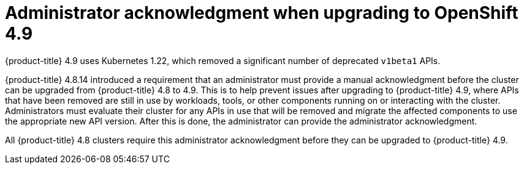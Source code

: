 
// Module included in the following assemblies:
//
// * upgrading/rosa-cluster-upgrading-prepare.adoc
// * upgrading/osd-cluster-upgrading-prepare.adoc

:_mod-docs-content-type: CONCEPT
[id="upgrade-49-acknowledgement_{context}"]
= Administrator acknowledgment when upgrading to OpenShift 4.9

{product-title} 4.9 uses Kubernetes 1.22, which removed a significant number of deprecated `v1beta1` APIs.

{product-title} 4.8.14 introduced a requirement that an administrator must provide a manual acknowledgment before the cluster can be upgraded from {product-title} 4.8 to 4.9. This is to help prevent issues after upgrading to {product-title} 4.9, where APIs that have been removed are still in use by workloads, tools, or other components running on or interacting with the cluster. Administrators must evaluate their cluster for any APIs in use that will be removed and migrate the affected components to use the appropriate new API version. After this is done, the administrator can provide the administrator acknowledgment.

All {product-title} 4.8 clusters require this administrator acknowledgment before they can be upgraded to {product-title} 4.9.
